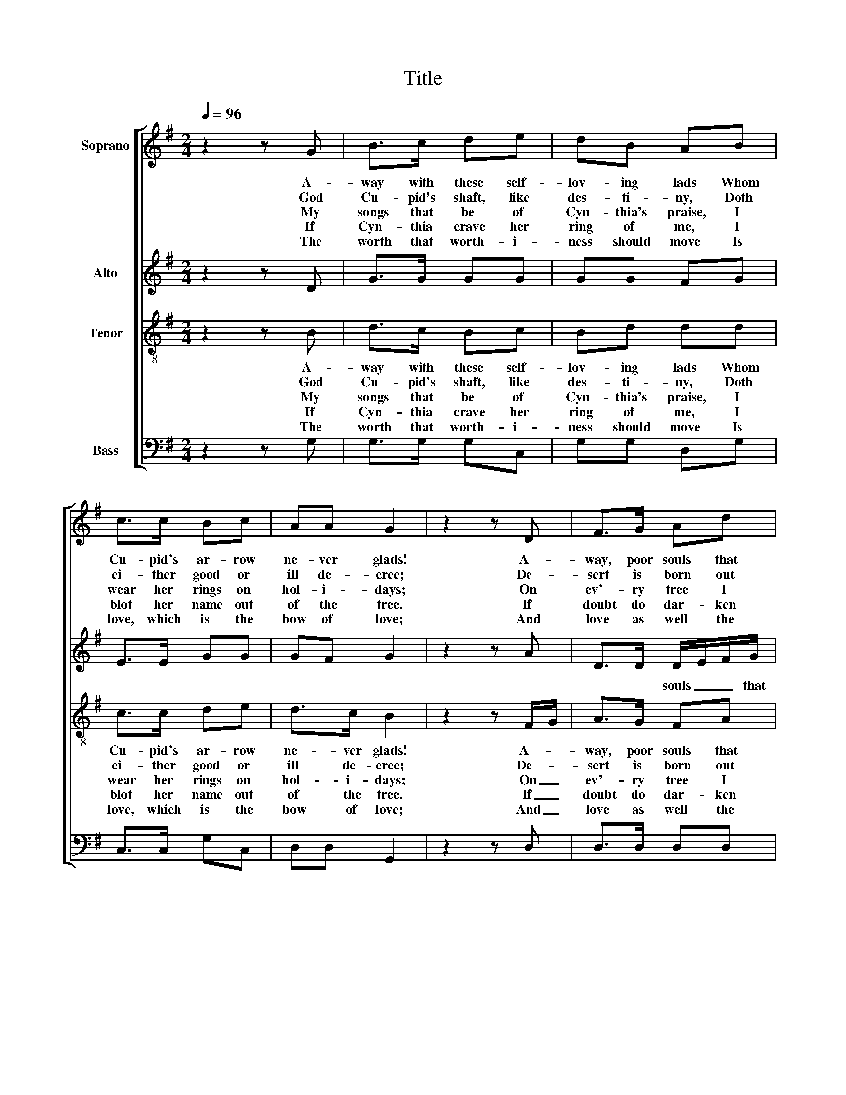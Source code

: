 X:1
T:Title
%%score [ 1 2 3 4 ]
L:1/8
Q:1/4=96
M:2/4
K:G
V:1 treble nm="Soprano"
V:2 treble nm="Alto"
V:3 treble-8 nm="Tenor"
V:4 bass nm="Bass"
V:1
 z2 z G | B>c de | dB AB | c>c Bc | AA G2 | z2 z D | F>G Ad | cB A>A | B>B cB | AG A2 |: %10
w: A-|way with these self-|lov- ing lads Whom|Cu- pid's ar- row|ne- ver glads!|A-|way, poor souls that|sigh and weep In|love of those that|lie and sleep!|
w: God|Cu- pid's shaft, like|des- ti- ny, Doth|ei- ther good or|ill de- cree;|De-|sert is born out|of his bow, Re-|ward up- on his|foot doth go.|
w: My|songs that be of|Cyn- thia's praise, I|wear her rings on|hol- i- days;|On|ev'- ry tree I|write her name, And|ev'- ry day I|read the same.|
w: If|Cyn- thia crave her|ring of me, I|blot her name out|of the tree.|If|doubt do dar- ken|things held dear, Then|well fare noth- ing|once a year!|
w: The|worth that worth- i-|ness should move Is|love, which is the|bow of love;|And|love as well the|fos- ter can As|can the might- y|no- ble- man.|
[K:Bb] z2 z B | B>B BB | Bd cA | Bd cB | A>A G2 :| %15
w: For|Cu- pid is a|mea- dow god And|for- ceth none to|kiss the rod.|
w: What|fools are they that|have not known That|love likes no laws|but his own!|
w: Where|Hon- our Cu- pid's|ri- val is There|mir- a- cles are|seen of his.|
w: For|man- y run, but|one must win; Fools|on- ly hedge the|cu- ckoo in.|
w: Sweet|saint, 'tis true you|worth- y be, Yet|with- out love naught|worth to me.|
V:2
 z2 z D | G>G GG | GG FG | E>E GG | GF G2 | z2 z A | D>D D/-E/F/G/ | AG F>F | G>G E/-F/G | FE F2 |: %10
w: ||||||* * souls _ _ that||||
[K:Bb] z2 z F | F>F GF | FB AF | D>B A/G/G- | G^F G2 :| %15
w: |||||
V:3
 z2 z B | d>c Bc | Bd dd | c>c de | d>c B2 | z2 z F/-G/ | A>G FA | Ad d>d | d>d cd | d>G d2 |: %10
w: A-|way with these self-|lov- ing lads Whom|Cu- pid's ar- row|ne- ver glads!|A- *|way, poor souls that|sigh and weep In|love of those that|lie and sleep!|
w: God|Cu- pid's shaft, like|des- ti- ny, Doth|ei- ther good or|ill de- cree;|De- *|sert is born out|of his bow, Re-|ward up- on his|foot doth go.|
w: My|songs that be of|Cyn- thia's praise, I|wear her rings on|hol- i- days;|On _|ev'- ry tree I|write her name, And|ev'- ry day I|read the same.|
w: If|Cyn- thia crave her|ring of me, I|blot her name out|of the tree.|If _|doubt do dar- ken|things held dear, Then|well fare noth- ing|once a year!|
w: The|worth that worth- i-|ness should move Is|love, which is the|bow of love;|And _|love as well the|fos- ter can As|can the might- y|no- ble- man.|
[K:Bb] z2 z d | d>d BB | df fc | g>d ed | d>c =B2 :| %15
w: For|Cu- pid is a|mea- dow god And|for- ceth none to|kiss the rod.|
w: What|fools are they that|have not known That|love likes no laws|but his own!|
w: Where|Hon- our Cu- pid's|ri- val is There|mir- a- cles are|seen of his.|
w: For|man- y run, but|one must win; Fools|on- ly hedge the|cu- ckoo in.|
w: Sweet|saint, 'tis true you|worth- y be, Yet|with- out love naught|worth to me.|
V:4
 z2 z G, | G,>G, G,C, | G,G, D,G, | C,>C, G,C, | D,D, G,,2 | z2 z D, | D,>D, D,D, | =F,G, D,>D, | %8
 G,>G, C,G, | D,E, D,2 |:[K:Bb] z2 z B,, | B,,>B,, E,D, | B,,B,, F,F, | G,G, C,G,, | D,D, G,,2 :| %15

